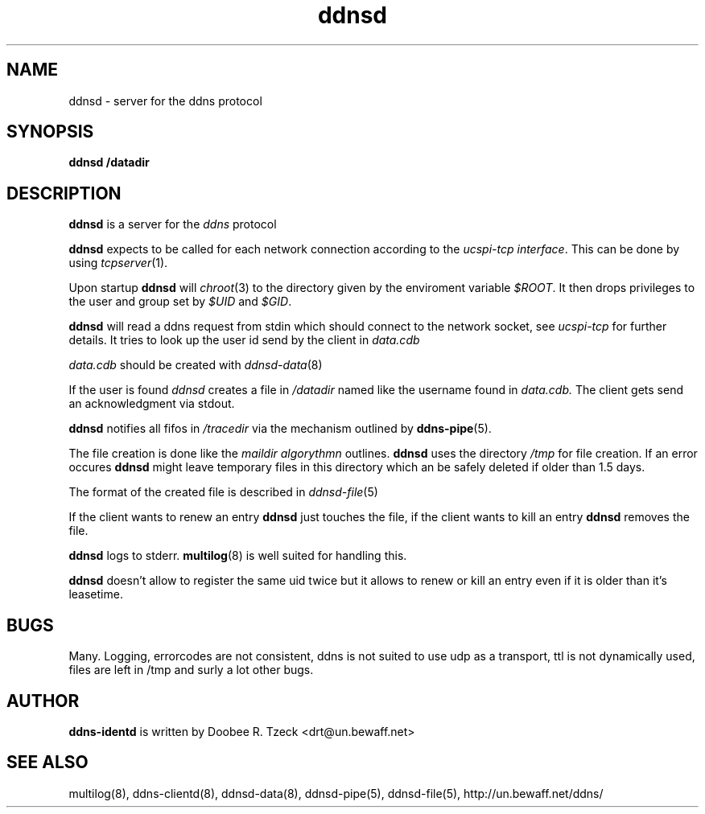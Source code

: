 .TH ddnsd 8
.SH NAME
ddnsd \- server for the ddns protocol
.SH SYNOPSIS
.B ddnsd /datadir
.SH DESCRIPTION
.B ddnsd
is a server for the 
.I ddns 
protocol
.P
.B ddnsd 
expects to be called for each network connection according to the 
.I ucspi-tcp 
.IR interface .
This can be done by using 
.IR tcpserver (1).
.P
Upon startup 
.B ddnsd
will 
.IR chroot (3)
to the directory given by the enviroment variable
.IR $ROOT .
It then drops privileges to the user and group set by
.I $UID
and
.IR $GID .
.P
.B ddnsd 
will read a ddns request from stdin which should
connect to the network socket, see 
.I ucspi-tcp 
for further details.
It tries to look up the user id send by the client in
.I data.cdb
.P
.I data.cdb
should be created with 
.IR ddnsd-data (8)
.P
If the user is found 
.I ddnsd
creates a file in 
.I /datadir 
named like the username found in 
.I data.cdb.
The client gets send an acknowledgment via stdout.
.P
.B ddnsd
notifies all fifos in
.I /tracedir
via the mechanism outlined by
.BR ddns-pipe (5).
.P
The file creation is done like the 
.I maildir algorythmn
outlines.
.B ddnsd
uses the directory
.I /tmp 
for file creation. If an error occures 
.B ddnsd 
might leave temporary files in this directory which an be 
safely deleted if older than 1.5 days.
.P
The format of the created file is described in
.IR ddnsd-file (5)
.P
If the client wants to renew an entry
.B ddnsd
just touches the file, if the client wants to kill
an entry 
.B ddnsd
removes the file.
.P
.B ddnsd
logs to stderr. 
.BR multilog (8)
is well suited for handling this.
.P
.B ddnsd 
doesn't allow to register the same uid twice but it allows to
renew or kill an entry even if it is older than it's leasetime.
.P
.SH BUGS
Many. Logging, errorcodes are not consistent, ddns is not suited to use 
udp as a transport, ttl is not dynamically used, files are left in /tmp
and surly a lot other bugs.
.SH AUTHOR
.B ddns-identd
is written by Doobee R. Tzeck <drt@un.bewaff.net>
.P
.SH SEE ALSO
multilog(8),
ddns-clientd(8),
ddnsd-data(8),
ddnsd-pipe(5),
ddnsd-file(5),
http://un.bewaff.net/ddns/
